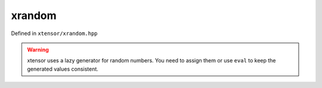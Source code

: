 .. Copyright (c) 2016, Johan Mabille, Sylvain Corlay and Wolf Vollprecht

   Distributed under the terms of the BSD 3-Clause License.

   The full license is in the file LICENSE, distributed with this software.

xrandom
=======

Defined in ``xtensor/xrandom.hpp``

.. warning:: xtensor uses a lazy generator for random numbers. You need to assign them or use ``eval`` to keep the generated values consistent.

.. doxygenfunction:: xt::random::get_default_random_engine
   :project: xtensor

.. doxygenfunction:: xt::random::seed
   :project: xtensor

.. doxygenfunction:: xt::random::rand(const S&, T, T, E&)
   :project: xtensor

.. doxygenfunction:: xt::random::randint(const S&, T, T, E&)
   :project: xtensor

.. doxygenfunction:: xt::random::randn(const S&, T, T, E&)
   :project: xtensor

.. doxygenfunction:: xt::random::binomial(const S&, T, D, E&)
   :project: xtensor

.. doxygenfunction:: xt::random::choice
   :project: xtensor

.. doxygenfunction:: xt::random::shuffle
   :project: xtensor

.. doxygenfunction:: xt::random::permutation(T, E&)
   :project: xtensor
